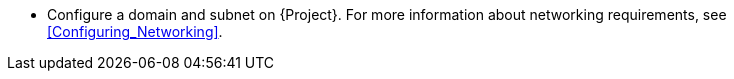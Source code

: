 * Configure a domain and subnet on {Project}.
For more information about networking requirements, see xref:Configuring_Networking[].
